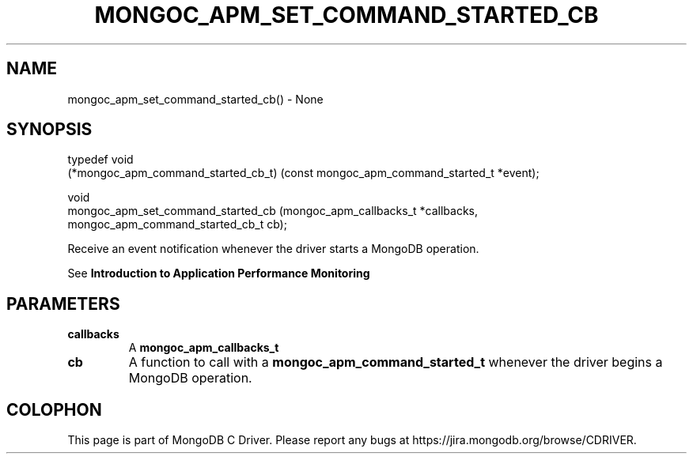 .\" This manpage is Copyright (C) 2016 MongoDB, Inc.
.\" 
.\" Permission is granted to copy, distribute and/or modify this document
.\" under the terms of the GNU Free Documentation License, Version 1.3
.\" or any later version published by the Free Software Foundation;
.\" with no Invariant Sections, no Front-Cover Texts, and no Back-Cover Texts.
.\" A copy of the license is included in the section entitled "GNU
.\" Free Documentation License".
.\" 
.TH "MONGOC_APM_SET_COMMAND_STARTED_CB" "3" "2016\(hy09\(hy30" "MongoDB C Driver"
.SH NAME
mongoc_apm_set_command_started_cb() \- None
.SH "SYNOPSIS"

.nf
.nf
typedef void
(*mongoc_apm_command_started_cb_t) (const mongoc_apm_command_started_t *event);

void
mongoc_apm_set_command_started_cb  (mongoc_apm_callbacks_t             *callbacks,
                                    mongoc_apm_command_started_cb_t     cb);
.fi
.fi

Receive an event notification whenever the driver starts a MongoDB operation.

See
.B Introduction to Application Performance Monitoring
.

.SH "PARAMETERS"

.TP
.B
callbacks
A
.B mongoc_apm_callbacks_t
.
.LP
.TP
.B
cb
A function to call with a
.B mongoc_apm_command_started_t
whenever the driver begins a MongoDB operation.
.LP


.B
.SH COLOPHON
This page is part of MongoDB C Driver.
Please report any bugs at https://jira.mongodb.org/browse/CDRIVER.